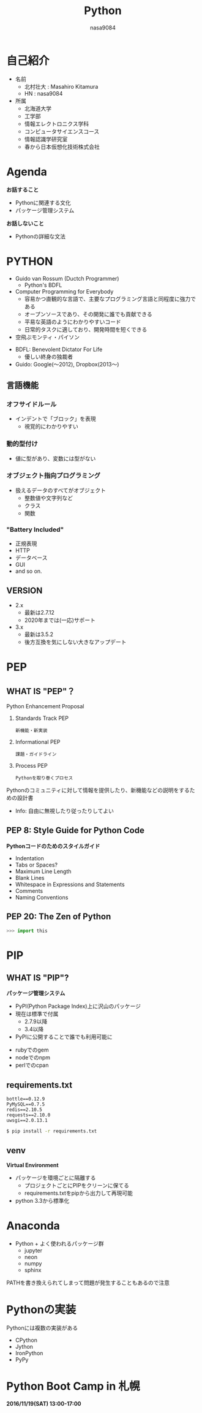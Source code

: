 #+REVEAL_ROOT: ../reveal.js
#+OPTIONS: toc:0 reveal_mathjax:t num:nil LaTeX:t timestamp:nil
#+REVEAL_THEME: night
#+TITLE: Python
#+AUTHOR: nasa9084
#+EMAIL:
#+REVEAL_EXTRA_CSS: ../extra.css
#+OPTIONS: ^:{}

* 自己紹介
#+REVEAL_HTML: <div style="float:left;">
[[../pika.jpg]]
#+REVEAL_HTML: </div>
- 名前
  + 北村壮大 : Masahiro Kitamura
  + HN : nasa9084
- 所属
  + 北海道大学
  + 工学部
  + 情報エレクトロニクス学科
  + コンピュータサイエンスコース
  + 情報認識学研究室
  + 春から日本仮想化技術株式会社

* Agenda
*お話すること*
- Pythonに関連する文化
- パッケージ管理システム

*お話しないこと*
- Pythonの詳細な文法

* PYTHON
[[./python_logo.jpg]]

- Guido van Rossum (Ductch Programmer)
  + Python's BDFL
- Computer Programming for Everybody
  + 容易かつ直観的な言語で、主要なプログラミング言語と同程度に強力である
  + オープンソースであり、その開発に誰でも貢献できる
  + 平易な英語のようにわかりやすいコード
  + 日常的タスクに適しており、開発時間を短くできる
- 空飛ぶモンティ・パイソン

#+BEGIN_NOTES
- BDFL: Benevolent Dictator For Life
  + 優しい終身の独裁者
- Guido: Google(〜2012), Dropbox(2013〜)
#+END_NOTES

** 言語機能
*** オフサイドルール
- インデントで「ブロック」を表現
  + 視覚的にわかりやすい

*** 動的型付け
- 値に型があり、変数には型がない

*** オブジェクト指向プログラミング
- 扱えるデータのすべてがオブジェクト
  + 整数値や文字列など
  + クラス
  + 関数

*** "Battery Included"
- 正規表現
- HTTP
- データベース
- GUI
- and so on.

** VERSION
- 2.x
  + 最新は2.7.12
  + 2020年までは(一応)サポート
- 3.x
  + 最新は3.5.2
  + 後方互換を気にしない大きなアップデート

* PEP
** WHAT IS "PEP"？
Python Enhancement Proposal

#+ATTR_REVEAL: :frag (appear)
0. Standards Track PEP
   : 新機能・新実装
0. Informational PEP
   : 課題・ガイドライン
0. Process PEP
   : Pythonを取り巻くプロセス

#+BEGIN_NOTES
Pythonのコミュニティに対して情報を提供したり、新機能などの説明をするための設計書
- Info: 自由に無視したり従ったりしてよい
#+END_NOTES

** PEP 8: Style Guide for Python Code
*Pythonコードのためのスタイルガイド*

#+ATTR_REVEAL: :frag (appear)
- Indentation
- Tabs or Spaces?
- Maximum Line Length
- Blank Lines
- Whitespace in Expressions and Statements
- Comments
- Naming Conventions

** PEP 20: The Zen of Python
#+BEGIN_SRC python
>>> import this
#+END_SRC

* PIP
** WHAT IS "PIP"?
*パッケージ管理システム*

- PyPI(Python Package Index)上に沢山のパッケージ
- 現在は標準で付属
  + 2.7.9以降
  + 3.4以降
- PyPIに公開することで誰でも利用可能に

#+BEGIN_NOTES
- rubyでのgem
- nodeでのnpm
- perlでのcpan
#+END_NOTES

** requirements.txt
#+BEGIN_SRC requirements
bottle==0.12.9
PyMySQL==0.7.5
redis==2.10.5
requests==2.10.0
uwsgi==2.0.13.1
#+END_SRC

#+BEGIN_SRC bash
$ pip install -r requirements.txt
#+END_SRC

** venv
*Virtual Environment*
- パッケージを環境ごとに隔離する
  + プロジェクトごとにPIPをクリーンに保てる
  + requirements.txtをpipから出力して再現可能
- python 3.3から標準化

* Anaconda
- Python + よく使われるパッケージ群
  + jupyter
  + neon
  + numpy
  + sphinx

#+BEGIN_NOTES
PATHを書き換えられてしまって問題が発生することもあるので注意
#+END_NOTES

* Pythonの実装
Pythonには複数の実装がある
- CPython
- Jython
- IronPython
- PyPy

* Python Boot Camp in 札幌
[[./py_bootcamp.png]]

*2016/11/19(SAT) 13:00-17:00*
